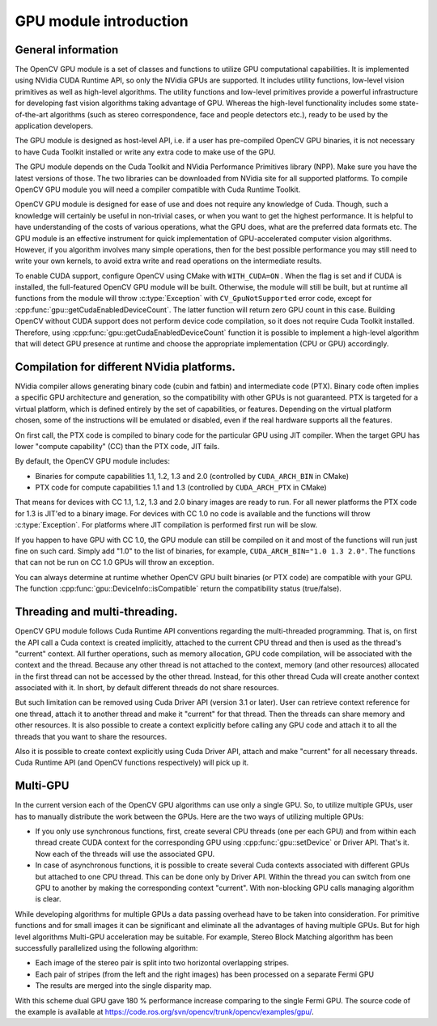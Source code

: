 GPU module introduction
=======================

.. highlight:: cpp

General information
-------------------

The OpenCV GPU module is a set of classes and functions to utilize GPU computational capabilities. It is implemented using NVidia CUDA Runtime API, so only the NVidia GPUs are supported. It includes utility functions, low-level vision primitives as well as high-level algorithms. The utility functions and low-level primitives provide a powerful infrastructure for developing fast vision algorithms taking advantage of GPU. Whereas the high-level functionality includes some state-of-the-art algorithms (such as stereo correspondence, face and people detectors etc.), ready to be used by the application developers.

The GPU module is designed as host-level API, i.e. if a user has pre-compiled OpenCV GPU binaries, it is not necessary to have Cuda Toolkit installed or write any extra code to make use of the GPU.

The GPU module depends on the Cuda Toolkit and NVidia Performance Primitives library (NPP). Make sure you have the latest versions of those. The two libraries can be downloaded from NVidia site for all supported platforms. To compile OpenCV GPU module you will need a compiler compatible with Cuda Runtime Toolkit.

OpenCV GPU module is designed for ease of use and does not require any knowledge of Cuda. Though, such a knowledge will certainly be useful in non-trivial cases, or when you want to get the highest performance. It is helpful to have understanding of the costs of various operations, what the GPU does, what are the preferred data formats etc. The GPU module is an effective instrument for quick implementation of GPU-accelerated computer vision algorithms. However, if you algorithm involves many simple operations, then for the best possible performance you may still need to write your own kernels, to avoid extra write and read operations on the intermediate results.

To enable CUDA support, configure OpenCV using CMake with ``WITH_CUDA=ON`` . When the flag is set and if CUDA is installed, the full-featured OpenCV GPU module will be built. Otherwise, the module will still be built, but at runtime all functions from the module will throw :c:type:`Exception` with ``CV_GpuNotSupported`` error code, except for :cpp:func:`gpu::getCudaEnabledDeviceCount`. The latter function will return zero GPU count in this case. Building OpenCV without CUDA support does not perform device code compilation, so it does not require Cuda Toolkit installed. Therefore, using :cpp:func:`gpu::getCudaEnabledDeviceCount` function it is possible to implement a high-level algorithm that will detect GPU presence at runtime and choose the appropriate implementation (CPU or GPU) accordingly.

Compilation for different NVidia platforms.
-------------------------------------------

NVidia compiler allows generating binary code (cubin and fatbin) and intermediate code (PTX). Binary code often implies a specific GPU architecture and generation, so the compatibility with other GPUs is not guaranteed. PTX is targeted for a virtual platform, which is defined entirely by the set of capabilities, or features. Depending on the virtual platform chosen, some of the instructions will be emulated or disabled, even if the real hardware supports all the features.

On first call, the PTX code is compiled to binary code for the particular GPU using JIT compiler. When the target GPU has lower "compute capability" (CC) than the PTX code, JIT fails.

By default, the OpenCV GPU module includes:

* Binaries for compute capabilities 1.1, 1.2, 1.3 and 2.0 (controlled by ``CUDA_ARCH_BIN`` in CMake)

* PTX code for compute capabilities 1.1 and 1.3 (controlled by ``CUDA_ARCH_PTX`` in CMake)

That means for devices with CC 1.1, 1.2, 1.3 and 2.0 binary images are ready to run. For all newer platforms the PTX code for 1.3 is JIT'ed to a binary image. For devices with CC 1.0 no code is available and the functions will throw
:c:type:`Exception`. For platforms where JIT compilation is performed first run will be slow.

If you happen to have GPU with CC 1.0, the GPU module can still be compiled on it and most of the functions will run just fine on such card. Simply add "1.0" to the list of binaries, for example, ``CUDA_ARCH_BIN="1.0 1.3 2.0"``. The functions that can not be run on CC 1.0 GPUs will throw an exception.

You can always determine at runtime whether OpenCV GPU built binaries (or PTX code) are compatible with your GPU. The function :cpp:func:`gpu::DeviceInfo::isCompatible` return the compatibility status (true/false).

Threading and multi-threading.
------------------------------

OpenCV GPU module follows Cuda Runtime API conventions regarding the multi-threaded programming. That is, on first the API call a Cuda context is created implicitly, attached to the current CPU thread and then is used as the thread's "current" context. All further operations, such as memory allocation, GPU code compilation, will be associated with the context and the thread. Because any other thread is not attached to the context, memory (and other resources) allocated in the first thread can not be accessed by the other thread. Instead, for this other thread Cuda will create another context associated with it. In short, by default different threads do not share resources.

But such limitation can be removed using Cuda Driver API (version 3.1 or later). User can retrieve context reference for one thread, attach it to another thread and make it "current" for that thread. Then the threads can share memory and other resources. It is also possible to create a context explicitly before calling any GPU code and attach it to all the threads that you want to share the resources.

Also it is possible to create context explicitly using Cuda Driver API, attach and make "current" for all necessary threads. Cuda Runtime API (and OpenCV functions respectively) will pick up it.

Multi-GPU
---------

In the current version each of the OpenCV GPU algorithms can use only a single GPU. So, to utilize multiple GPUs, user has to manually distribute the work between the GPUs. Here are the two ways of utilizing multiple GPUs:

* If you only use synchronous functions, first, create several CPU threads (one per each GPU) and from within each thread create CUDA context for the corresponding GPU using :cpp:func:`gpu::setDevice` or Driver API. That's it. Now each of the threads will use the associated GPU.

* In case of asynchronous functions, it is possible to create several Cuda contexts associated with different GPUs but attached to one CPU thread. This can be done only by Driver API. Within the thread you can switch from one GPU to another by making the corresponding context "current". With non-blocking GPU calls managing algorithm is clear.

While developing algorithms for multiple GPUs a data passing overhead have to be taken into consideration. For primitive functions and for small images it can be significant and eliminate all the advantages of having multiple GPUs. But for high level algorithms Multi-GPU acceleration may be suitable. For example, Stereo Block Matching algorithm has been successfully parallelized using the following algorithm:

* Each image of the stereo pair is split into two horizontal overlapping stripes.
* Each pair of stripes (from the left and the right images) has been processed on a separate Fermi GPU
* The results are merged into the single disparity map.

With this scheme dual GPU gave 180 % performance increase comparing to the single Fermi GPU. The source code of the example is available at https://code.ros.org/svn/opencv/trunk/opencv/examples/gpu/.
